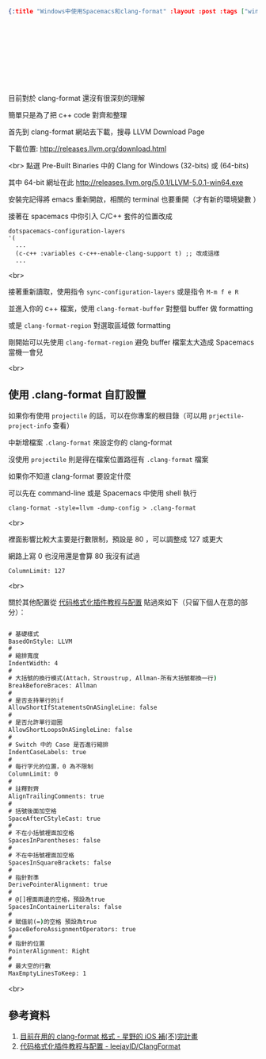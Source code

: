 #+OPTIONS: toc:nil
#+BEGIN_SRC json :noexport:
{:title "Windows中使用Spacemacs和clang-format" :layout :post :tags ["windows" "emacs" "spacemacs" "projectile" "clang-format"] :toc false}
#+END_SRC
* 　


** 　

目前對於 clang-format 還沒有很深刻的理解

簡單只是為了把 c++ code 對齊和整理

首先到 clang-format 網站去下載，搜尋 LLVM Download Page

下載位置: [[http://releases.llvm.org/download.html][http://releases.llvm.org/download.html]]

<br>
點選 Pre-Built Binaries 中的 Clang for Windows (32-bits) 或 (64-bits)

其中 64-bit 網址在此 [[http://releases.llvm.org/5.0.1/LLVM-5.0.1-win64.exe]]

安裝完記得將 emacs 重新開啟，相關的 terminal 也要重開（才有新的環境變數 ）

接著在 spacemacs 中你引入 C/C++ 套件的位置改成

#+BEGIN_SRC elisp
dotspacemacs-configuration-layers
'(
  ...
  (c-c++ :variables c-c++-enable-clang-support t) ;; 改成這樣
  ...
#+END_SRC
<br>

接著重新讀取，使用指令 =sync-configuration-layers= 或是指令 =M-m f e R=

並進入你的 c++ 檔案，使用 =clang-format-buffer= 對整個 buffer 做 formatting

或是 =clang-format-region= 對選取區域做 formatting

剛開始可以先使用 =clang-format-region= 避免 buffer 檔案太大造成 Spacemacs 當機一會兒

<br>

** 使用 .clang-format 自訂設置

如果你有使用 =projectile= 的話，可以在你專案的根目錄（可以用 =prjectile-project-info= 查看）

中新增檔案 =.clang-format= 來設定你的 clang-format

沒使用 =projectile= 則是得在檔案位置路徑有 =.clang-format= 檔案

如果你不知道 clang-format 要設定什麼

可以先在 command-line 或是 Spacemacs 中使用 shell 執行

#+BEGIN_SRC elisp
clang-format -style=llvm -dump-config > .clang-format
#+END_SRC
<br>

裡面影響比較大主要是行數限制，預設是 80 ，可以調整成 127 或更大

網路上寫 0 也沒用還是會算 80 我沒有試過

#+BEGIN_SRC
ColumnLimit: 127
#+END_SRC
<br>

關於其他配置從 [[https://github.com/leejayID/ClangFormat][代码格式化插件教程与配置]] 貼過來如下（只留下個人在意的部分）：

#+BEGIN_SRC bat

# 基礎樣式
BasedOnStyle: LLVM
#
# 縮排寬度
IndentWidth: 4
#
# 大括號的換行模式(Attach，Stroustrup, Allman-所有大括號都換一行)
BreakBeforeBraces: Allman
#
# 是否支持單行的if
AllowShortIfStatementsOnASingleLine: false
#
# 是否允許單行迴圈
AllowShortLoopsOnASingleLine: false
#
# Switch 中的 Case 是否進行縮排
IndentCaseLabels: true
#
# 每行字元的位置，0 為不限制
ColumnLimit: 0
#
# 註釋對齊
AlignTrailingComments: true
#
# 括號後面加空格
SpaceAfterCStyleCast: true
#
# 不在小括號裡面加空格
SpacesInParentheses: false
#
# 不在中括號裡面加空格
SpacesInSquareBrackets: false
#
# 指針對準
DerivePointerAlignment: true
#
# @[]裡面兩邊的空格，預設為true
SpacesInContainerLiterals: false
#
# 賦值前(=)的空格 預設為true
SpaceBeforeAssignmentOperators: true
#
# 指針的位置
PointerAlignment: Right
#
# 最大空的行數
MaxEmptyLinesToKeep: 1
#+END_SRC
<br>

** 參考資料

1. [[http://shoshino21.logdown.com/posts/448026-currently-in-clang-format-format][目前在用的 clang-format 格式 - 星野的 iOS 補(不)完計畫]]
2. [[https://github.com/leejayID/ClangFormat][代码格式化插件教程与配置 - leejayID/ClangFormat]]
